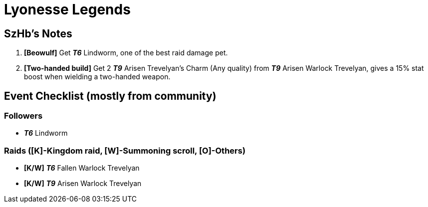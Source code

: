= Lyonesse Legends

== SzHb’s Notes

. *[Beowulf]* Get *_T6_* Lindworm, one of the best raid damage pet.
. *[Two-handed build]* Get 2 *_T9_* Arisen Trevelyan’s Charm (Any quality) from *_T9_* Arisen Warlock Trevelyan, gives a 15% stat boost when wielding a two-handed weapon.

== Event Checklist (mostly from community)

=== Followers

* *_T6_* Lindworm

=== Raids ([K]-Kingdom raid, [W]-Summoning scroll, [O]-Others)

* *[K/W]* *_T6_* Fallen Warlock Trevelyan
* *[K/W]* *_T9_* Arisen Warlock Trevelyan
